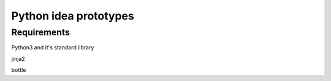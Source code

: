 Python idea prototypes
**********************

Requirements
============

Python3 and it's standard library

jinja2

bottle
